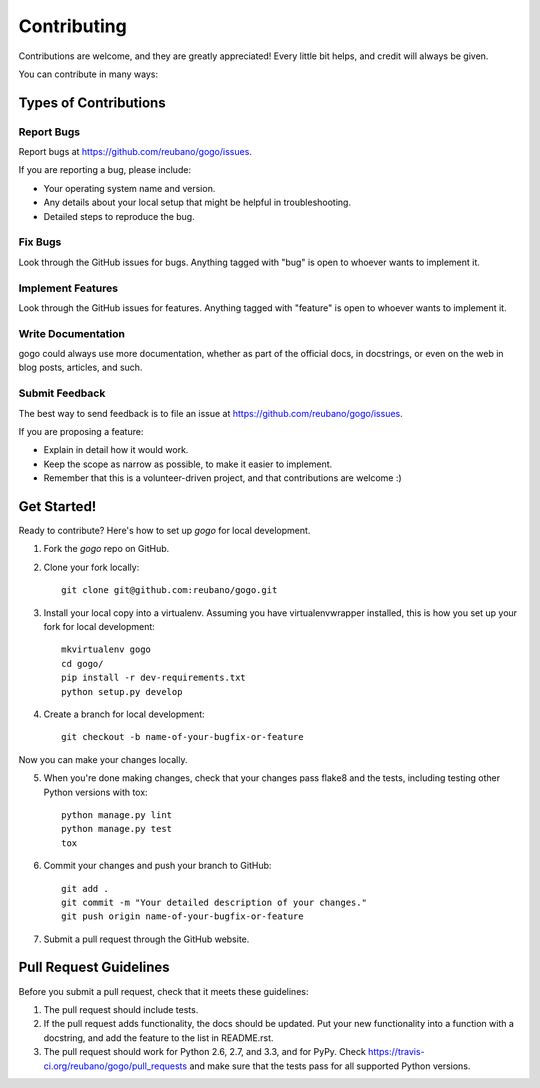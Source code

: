 ============
Contributing
============

Contributions are welcome, and they are greatly appreciated! Every
little bit helps, and credit will always be given.

You can contribute in many ways:

Types of Contributions
----------------------

Report Bugs
~~~~~~~~~~~

Report bugs at https://github.com/reubano/gogo/issues.

If you are reporting a bug, please include:

* Your operating system name and version.
* Any details about your local setup that might be helpful in troubleshooting.
* Detailed steps to reproduce the bug.

Fix Bugs
~~~~~~~~

Look through the GitHub issues for bugs. Anything tagged with "bug"
is open to whoever wants to implement it.

Implement Features
~~~~~~~~~~~~~~~~~~

Look through the GitHub issues for features. Anything tagged with "feature"
is open to whoever wants to implement it.

Write Documentation
~~~~~~~~~~~~~~~~~~~

gogo could always use more documentation, whether as part of the
official docs, in docstrings, or even on the web in blog posts, articles, and such.

Submit Feedback
~~~~~~~~~~~~~~~

The best way to send feedback is to file an issue at https://github.com/reubano/gogo/issues.

If you are proposing a feature:

* Explain in detail how it would work.
* Keep the scope as narrow as possible, to make it easier to implement.
* Remember that this is a volunteer-driven project, and that contributions
  are welcome :)

Get Started!
------------

Ready to contribute? Here's how to set up `gogo` for local development.

1. Fork the `gogo` repo on GitHub.
2. Clone your fork locally::

    git clone git@github.com:reubano/gogo.git

3. Install your local copy into a virtualenv. Assuming you have virtualenvwrapper installed, this is how you set up your fork for local development::

    mkvirtualenv gogo
    cd gogo/
    pip install -r dev-requirements.txt
    python setup.py develop

4. Create a branch for local development::

    git checkout -b name-of-your-bugfix-or-feature

Now you can make your changes locally.

5. When you're done making changes, check that your changes pass flake8 and the tests, including testing other Python versions with tox::

    python manage.py lint
    python manage.py test
    tox

6. Commit your changes and push your branch to GitHub::

    git add .
    git commit -m "Your detailed description of your changes."
    git push origin name-of-your-bugfix-or-feature

7. Submit a pull request through the GitHub website.

Pull Request Guidelines
-----------------------

Before you submit a pull request, check that it meets these guidelines:

1. The pull request should include tests.
2. If the pull request adds functionality, the docs should be updated. Put
   your new functionality into a function with a docstring, and add the
   feature to the list in README.rst.
3. The pull request should work for Python 2.6, 2.7, and 3.3, and for PyPy. Check
   https://travis-ci.org/reubano/gogo/pull_requests
   and make sure that the tests pass for all supported Python versions.
